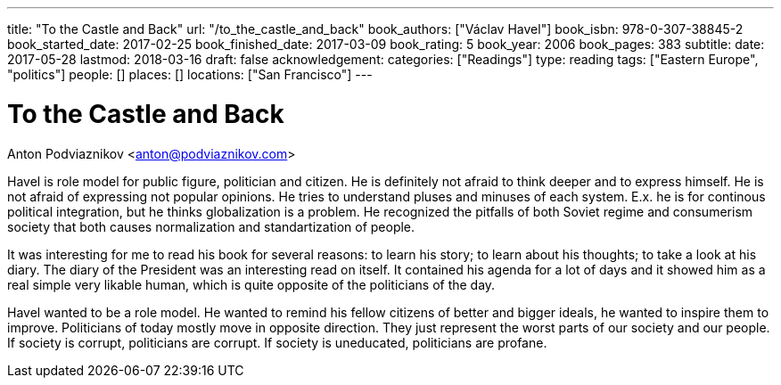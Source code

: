 ---
title: "To the Castle and Back"
url: "/to_the_castle_and_back"
book_authors: ["Václav Havel"]
book_isbn: 978-0-307-38845-2
book_started_date: 2017-02-25
book_finished_date: 2017-03-09
book_rating: 5
book_year: 2006
book_pages: 383
subtitle: 
date: 2017-05-28
lastmod: 2018-03-16
draft: false
acknowledgement: 
categories: ["Readings"]
type: reading
tags: ["Eastern Europe", "politics"]
people: []
places: []
locations: ["San Francisco"]
---

= To the Castle and Back
Anton Podviaznikov <anton@podviaznikov.com>

Havel is role model for public figure, politician and citizen. 
He is definitely not afraid to think deeper and to express himself. 
He is not afraid of expressing not popular opinions. 
He tries to understand pluses and minuses of each system. 
E.x. he is for continous political integration, but he thinks globalization is a problem. 
He recognized the pitfalls of both Soviet regime and consumerism society that both causes normalization and standartization of people.

It was interesting for me to read his book for several reasons: to learn his story; 
to learn about his thoughts; to take a look at his diary. 
The diary of the President was an interesting read on itself. 
It contained his agenda for a lot of days and it showed him as a real simple very likable human, 
which is quite opposite of the politicians of the day.

Havel wanted to be a role model. 
He wanted to remind his fellow citizens of better and bigger ideals, 
he wanted to inspire them to improve. 
Politicians of today mostly move in opposite direction. 
They just represent the worst parts of our society and our people. If society is corrupt, politicians are corrupt. 
If society is uneducated, politicians are profane.

